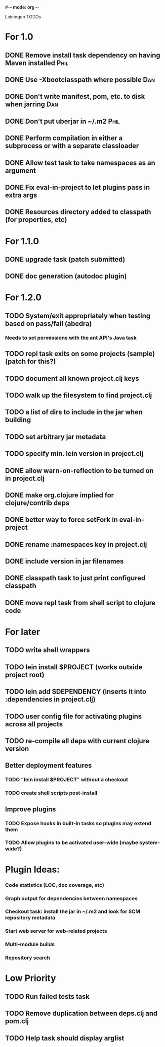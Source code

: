 #-*- mode: org -*-
#+startup: overview
#+startup: hidestars
#+TODO: TODO | INPROGRESS | DONE

Leiningen TODOs

* For 1.0
** DONE Remove install task dependency on having Maven installed       :Phil:
** DONE Use -Xbootclasspath where possible                              :Dan:
** DONE Don't write manifest, pom, etc. to disk when jarring           :Dan:
** DONE Don't put uberjar in ~/.m2                                     :Phil:
** DONE Perform compilation in either a subprocess or with a separate classloader
** DONE Allow test task to take namespaces as an argument
** DONE Fix eval-in-project to let plugins pass in extra args
** DONE Resources directory added to classpath (for properties, etc)
* For 1.1.0
** DONE upgrade task (patch submitted)
** DONE doc generation (autodoc plugin)
* For 1.2.0
** TODO System/exit appropriately when testing based on pass/fail (abedra)
*** Needs to set permissions with the ant API's Java task
** TODO repl task exits on some projects (sample) (patch for this?)
** TODO document all known project.clj keys
** TODO walk up the filesystem to find project.clj
** TODO a list of dirs to include in the jar when building
** TODO set arbitrary jar metadata
** TODO specify min. lein version in project.clj
** DONE allow *warn-on-reflection* to be turned on in project.clj
** DONE make org.clojure implied for clojure/contrib deps
** DONE better way to force setFork in eval-in-project
** DONE rename :namespaces key in project.clj
** DONE include version in jar filenames
** DONE classpath task to just print configured classpath
** DONE move repl task from shell script to clojure code
* For later
** TODO write shell wrappers
** TODO lein install $PROJECT (works outside project root)
** TODO lein add $DEPENDENCY (inserts it into :dependencies in project.clj)
** TODO user config file for activating plugins across all projects
** TODO re-compile all deps with current clojure version
** Better deployment features
*** TODO "lein install $PROJECT" without a checkout
*** TODO create shell scripts post-install
** Improve plugins
*** TODO Expose hooks in built-in tasks so plugins may extend them
*** TODO Allow plugins to be activated user-wide (maybe system-wide?)
* Plugin Ideas:
*** Code statistics (LOC, doc coverage, etc)
*** Graph output for dependencies between namespaces
*** Checkout task: install the jar in ~/.m2 and look for SCM repository metadata
*** Start web server for web-related projects
*** Multi-module builds
*** Repository search
* Low Priority
** TODO Run failed tests task
** TODO Remove duplication between deps.clj and pom.clj
** TODO Help task should display arglist
